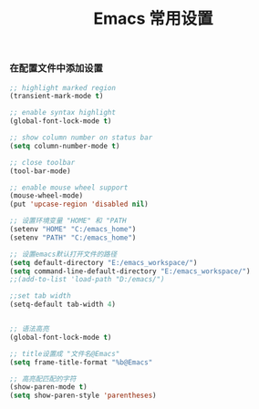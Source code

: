 #+TITLE: Emacs 常用设置

*** 在配置文件中添加设置
#+BEGIN_SRC emacs-lisp
;; highlight marked region
(transient-mark-mode t)

;; enable syntax highlight
(global-font-lock-mode t)

;; show column number on status bar
(setq column-number-mode t)

;; close toolbar
(tool-bar-mode)

;; enable mouse wheel support
(mouse-wheel-mode)
(put 'upcase-region 'disabled nil)

;; 设置环境变量 "HOME" 和 "PATH
(setenv "HOME" "C:/emacs_home")
(setenv "PATH" "C:/emacs_home")

;; 设置emacs默认打开文件的路径
(setq default-directory "E:/emacs_workspace/")
(setq command-line-default-directory "E:/emacs_workspace/")
;;(add-to-list 'load-path "D:/emacs/")

;;set tab width
(setq-default tab-width 4)


;; 语法高亮
(global-font-lock-mode t)

;; title设置成 "文件名@Emacs"
(setq frame-title-format "%b@Emacs"

;; 高亮配匹配的字符
(show-paren-mode t)
(setq show-paren-style 'parentheses)
#+END_SRC
